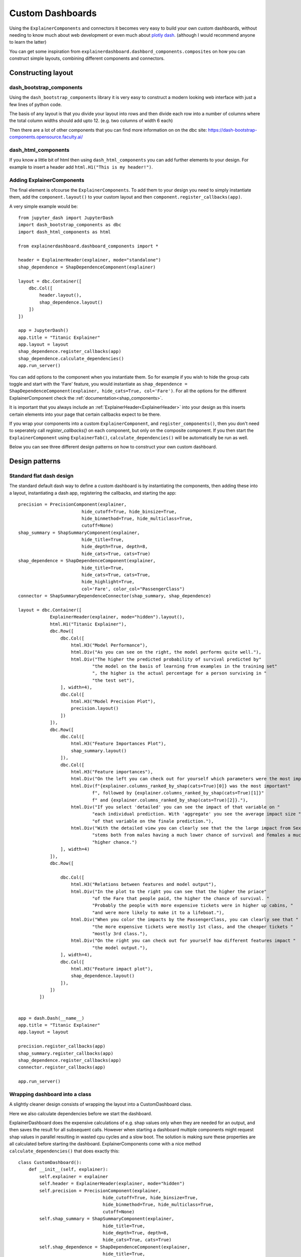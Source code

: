 Custom Dashboards
*****************

Using the ``ExplainerComponents`` and connectors it becomes very easy to build 
your own custom dashboards, without needing to know much about web development 
or even much about `plotly dash <https://dash.plotly.com/>`_. 
(although I would recommend anyone to learn the latter)

You can get some inspiration from ``explainerdashboard.dashbord_components.composites``
on how you can construct simple layouts, combining different components and
connectors.

Constructing layout
===================

dash_bootstrap_components
-------------------------
Using the ``dash_bootstrap_components`` library it is very easy to construct
a modern looking web interface with just a few lines of python code. 

The basis of any layout is that you divide your layout
into rows and then divide each row into a number of columns where the total 
column widths should add upto 12. (e.g. two columns of width 6 each)

Then there are a lot of other components that you can find more information
on on the dbc site: https://dash-bootstrap-components.opensource.faculty.ai/

dash_html_components
--------------------

If you know a little bit of html then using ``dash_html_components`` you
can add further elements to your design. For example to insert a header
add ``html.H1("This is my header!")``.

Adding ExplainerComponents
--------------------------

The final element is ofcourse the ``ExplainerComponents``. To add them
to your design you need to simply instantiate them, add the ``component.layout()`` 
to your custom layout and then ``component.register_callbacks(app)``.

A very simple example would be::

    from jupyter_dash import JupyterDash
    import dash_bootstrap_components as dbc
    import dash_html_components as html

    from explainerdashboard.dashboard_components import *

    header = ExplainerHeader(explainer, mode="standalone")
    shap_dependence = ShapDependenceComponent(explainer)
            
    layout = dbc.Container([
        dbc.Col([
            header.layout(),
            shap_dependence.layout()
        ])  
    ])
    
    app = JupyterDash()
    app.title = "Titanic Explainer"
    app.layout = layout
    shap_dependence.register_callbacks(app)
    shap_dependence.calculate_dependencies()
    app.run_server() 


You can add options to the component when you instantiate them. So for example
if you wish to hide the group cats toggle and start with the 'Fare' feature, you
would instantiate as ``shap_dependence = ShapDependenceComponent(explainer, hide_cats=True, col='Fare')``.
For all the options for the different ExplainerComponent check the :ref:`documentation<shap_components>`.

It is important that you always include an :ref:`ExplainerHeader<ExplainerHeader>`
into your design as this inserts certain elements into your page that certain 
callbacks expect to be there. 

If you wrap your components into a custom ``ExplainerComponent``, and 
``register_components()``, then you don't need to seperately call `register_callbacks()`
on each component, but only on the composite component. If you then start the 
``ExplainerComponent`` using ``ExplainerTab()``,  ``calculate_dependencies()`` 
will be automatically be run as well.

Below you can see three different design patterns on how to construct your
own custom dashboard.

Design patterns
===============

Standard flat dash design
-------------------------

The standard default dash way to define a custom dashboard is by instantiating
the components, then adding these into a layout, instantiating a dash app,
registering the callbacks, and starting the app::

    precision = PrecisionComponent(explainer, 
                            hide_cutoff=True, hide_binsize=True, 
                            hide_binmethod=True, hide_multiclass=True,
                            cutoff=None)
    shap_summary = ShapSummaryComponent(explainer, 
                            hide_title=True,
                            hide_depth=True, depth=8, 
                            hide_cats=True, cats=True)
    shap_dependence = ShapDependenceComponent(explainer, 
                            hide_title=True,
                            hide_cats=True, cats=True, 
                            hide_highlight=True,
                            col='Fare', color_col="PassengerClass")
    connector = ShapSummaryDependenceConnector(shap_summary, shap_dependence)
            
    layout = dbc.Container([
                ExplainerHeader(explainer, mode="hidden").layout(),
                html.H1("Titanic Explainer"),
                dbc.Row([
                    dbc.Col([
                        html.H3("Model Performance"),
                        html.Div("As you can see on the right, the model performs quite well."),
                        html.Div("The higher the predicted probability of survival predicted by"
                                "the model on the basis of learning from examples in the training set"
                                ", the higher is the actual percentage for a person surviving in "
                                "the test set"),
                    ], width=4),
                    dbc.Col([
                        html.H3("Model Precision Plot"),
                        precision.layout()
                    ])
                ]),
                dbc.Row([
                    dbc.Col([
                        html.H3("Feature Importances Plot"),
                        shap_summary.layout()
                    ]),
                    dbc.Col([
                        html.H3("Feature importances"),
                        html.Div("On the left you can check out for yourself which parameters were the most important."),
                        html.Div(f"{explainer.columns_ranked_by_shap(cats=True)[0]} was the most important"
                                f", followed by {explainer.columns_ranked_by_shap(cats=True)[1]}"
                                f" and {explainer.columns_ranked_by_shap(cats=True)[2]}."),
                        html.Div("If you select 'detailed' you can see the impact of that variable on "
                                "each individual prediction. With 'aggregate' you see the average impact size "
                                "of that variable on the finale prediction."),
                        html.Div("With the detailed view you can clearly see that the the large impact from Sex "
                                "stems both from males having a much lower chance of survival and females a much "
                                "higher chance.")
                    ], width=4)
                ]),
                dbc.Row([
                    
                    dbc.Col([
                        html.H3("Relations between features and model output"),
                        html.Div("In the plot to the right you can see that the higher the priace"
                                "of the Fare that people paid, the higher the chance of survival. "
                                "Probably the people with more expensive tickets were in higher up cabins, "
                                "and were more likely to make it to a lifeboat."),
                        html.Div("When you color the impacts by the PassengerClass, you can clearly see that "
                                "the more expensive tickets were mostly 1st class, and the cheaper tickets "
                                "mostly 3rd class."),
                        html.Div("On the right you can check out for yourself how different features impact "
                                "the model output."),
                    ], width=4),
                    dbc.Col([
                        html.H3("Feature impact plot"),
                        shap_dependence.layout()
                    ]),
                ])
            ])


    app = dash.Dash(__name__)
    app.title = "Titanic Explainer"
    app.layout = layout

    precision.register_callbacks(app)
    shap_summary.register_callbacks(app)
    shap_dependence.register_callbacks(app)
    connector.register_callbacks(app)

    app.run_server()



Wrapping dashboard into a class
-------------------------------

A slightly cleaner design consists of wrapping the layout into a CustomDashboard
class. 

Here we also calculate dependencies before we start the dashboard. 

ExplainerDashboard does the expensive calculations of e.g. shap values only when 
they are needed for an output, and then saves the result for all subsequent calls. 
However when starting a dashboard multiple components might request shap values
in parallel resulting in wasted cpu cycles and a slow boot. The solution is 
making sure these properties are all calculated before starting the dashboard.
ExplainerComponents come with a nice method ``calculate_dependencies()`` 
that does exactly this::

    class CustomDashboard():
        def __init__(self, explainer):
            self.explainer = explainer
            self.header = ExplainerHeader(explainer, mode="hidden")
            self.precision = PrecisionComponent(explainer, 
                                    hide_cutoff=True, hide_binsize=True, 
                                    hide_binmethod=True, hide_multiclass=True,
                                    cutoff=None)
            self.shap_summary = ShapSummaryComponent(explainer, 
                                    hide_title=True,
                                    hide_depth=True, depth=8, 
                                    hide_cats=True, cats=True)
            self.shap_dependence = ShapDependenceComponent(explainer, 
                                    hide_title=True,
                                    hide_cats=True, cats=True, 
                                    hide_highlight=True,
                                    col='Fare', color_col="PassengerClass")
            self.connector = ShapSummaryDependenceConnector(self.shap_summary, self.shap_dependence)
            
        def layout(self):
            return dbc.Container([
                self.header.layout(),
                html.H1("Titanic Explainer"),
                dbc.Row([
                    dbc.Col([
                        html.H3("Model Performance"),
                        html.Div("As you can see on the right, the model performs quite well."),
                        html.Div("The higher the predicted probability of survival predicted by"
                                "the model on the basis of learning from examples in the training set"
                                ", the higher is the actual percentage for a person surviving in "
                                "the test set"),
                    ], width=4),
                    dbc.Col([
                        html.H3("Model Precision Plot"),
                        self.precision.layout()
                    ])
                ]),
                dbc.Row([
                    dbc.Col([
                        html.H3("Feature Importances Plot"),
                        self.shap_summary.layout()
                    ]),
                    dbc.Col([
                        html.H3("Feature importances"),
                        html.Div("On the left you can check out for yourself which parameters were the most important."),
                        html.Div(f"{self.explainer.columns_ranked_by_shap(cats=True)[0]} was the most important"
                                f", followed by {self.explainer.columns_ranked_by_shap(cats=True)[1]}"
                                f" and {self.explainer.columns_ranked_by_shap(cats=True)[2]}."),
                        html.Div("If you select 'detailed' you can see the impact of that variable on "
                                "each individual prediction. With 'aggregate' you see the average impact size "
                                "of that variable on the finale prediction."),
                        html.Div("With the detailed view you can clearly see that the the large impact from Sex "
                                "stems both from males having a much lower chance of survival and females a much "
                                "higher chance.")
                    ], width=4)
                ]),
                dbc.Row([
                    
                    dbc.Col([
                        html.H3("Relations between features and model output"),
                        html.Div("In the plot to the right you can see that the higher the priace"
                                "of the Fare that people paid, the higher the chance of survival. "
                                "Probably the people with more expensive tickets were in higher up cabins, "
                                "and were more likely to make it to a lifeboat."),
                        html.Div("When you color the impacts by the PassengerClass, you can clearly see that "
                                "the more expensive tickets were mostly 1st class, and the cheaper tickets "
                                "mostly 3rd class."),
                        html.Div("On the right you can check out for yourself how different features impact "
                                "the model output."),
                    ], width=4),
                    dbc.Col([
                        html.H3("Feature impact plot"),
                        self.shap_dependence.layout()
                    ]),
                ])
            ])
        
        def register_callbacks(self, app):
            self.precision.register_callbacks(app)
            self.shap_summary.register_callbacks(app)
            self.shap_dependence.register_callbacks(app)
            self.connector.register_callbacks(app)

        def calculate_dependencies(self):
            self.precision.calculate_dependencies()
            self.shap_summary.calculate_dependencies()
            self.shap_dependence.calculate_dependencies()
            self.connector.calculate_dependencies()

    db = CustomDashboard(explainer)
    
    app = JupyterDash(external_stylesheets=[dbc.themes.FLATLY], assets_url_path="")
    app.title = "Titanic Explainer"
    app.layout = db.layout()
    db.register_callbacks(app)
    db.calculate_dependencies()
    app.run_server(mode='external')

Custom ExplainerComponent and use ExplainerDashboard
----------------------------------------------------

A third method consists of inheriting from ExplainerComponent and then
running the page with ``ExplainerDashboard``. The main difference is calling the
``super().__init__()`` and calling ``register_components()`` inside the init,
and defining the layout in ``_layout()`` with an underscore.

The benefit is that you don't have to explicitly write the ``register_callbacks`` or
``calculate_dependencies`` method, as these get generated automatically 
when calling ``register_components``, and you don't have to write the ``dash`` 
boilerplate code. This means you can fully concentrate on just designing your 
layout and components::

    class CustomDashboard(ExplainerComponent):
        def __init__(self, explainer, title="Titanic Explainer",
                            header_mode="hidden", name=None):
            super().__init__(explainer, title, header_mode, name)
            self.precision = PrecisionComponent(explainer, 
                                    hide_cutoff=True, hide_binsize=True, 
                                    hide_binmethod=True, hide_multiclass=True,
                                    cutoff=None)
            self.shap_summary = ShapSummaryComponent(explainer, 
                                    hide_title=True,
                                    hide_depth=True, depth=8, 
                                    hide_cats=True, cats=True)
            self.shap_dependence = ShapDependenceComponent(explainer, 
                                    hide_title=True,
                                    hide_cats=True, cats=True, 
                                    hide_highlight=True,
                                    col='Fare', color_col="PassengerClass")
            self.connector = ShapSummaryDependenceConnector(self.shap_summary, self.shap_dependence)
            
            self.register_components(self.precision, self.shap_summary, self.shap_dependence, self.connector)
            
        def _layout(self):
            return dbc.Container([
                html.H1("Titanic Explainer"),
                dbc.Row([
                    dbc.Col([
                        html.H3("Model Performance"),
                        html.Div("As you can see on the right, the model performs quite well."),
                        html.Div("The higher the predicted probability of survival predicted by"
                                "the model on the basis of learning from examples in the training set"
                                ", the higher is the actual percentage for a person surviving in "
                                "the test set"),
                    ], width=4),
                    dbc.Col([
                        html.H3("Model Precision Plot"),
                        self.precision.layout()
                    ])
                ]),
                dbc.Row([
                    dbc.Col([
                        html.H3("Feature Importances Plot"),
                        self.shap_summary.layout()
                    ]),
                    dbc.Col([
                        html.H3("Feature importances"),
                        html.Div("On the left you can check out for yourself which parameters were the most important."),
                        html.Div(f"{self.explainer.columns_ranked_by_shap(cats=True)[0]} was the most important"
                                f", followed by {self.explainer.columns_ranked_by_shap(cats=True)[1]}"
                                f" and {self.explainer.columns_ranked_by_shap(cats=True)[2]}."),
                        html.Div("If you select 'detailed' you can see the impact of that variable on "
                                "each individual prediction. With 'aggregate' you see the average impact size "
                                "of that variable on the finale prediction."),
                        html.Div("With the detailed view you can clearly see that the the large impact from Sex "
                                "stems both from males having a much lower chance of survival and females a much "
                                "higher chance.")
                    ], width=4)
                ]),
                dbc.Row([
                    dbc.Col([
                        html.H3("Relations between features and model output"),
                        html.Div("In the plot to the right you can see that the higher the priace"
                                "of the Fare that people paid, the higher the chance of survival. "
                                "Probably the people with more expensive tickets were in higher up cabins, "
                                "and were more likely to make it to a lifeboat."),
                        html.Div("When you color the impacts by the PassengerClass, you can clearly see that "
                                "the more expensive tickets were mostly 1st class, and the cheaper tickets "
                                "mostly 3rd class."),
                        html.Div("On the right you can check out for yourself how different features impact "
                                "the model output."),
                    ], width=4),
                    dbc.Col([
                        html.H3("Feature impact plot"),
                        self.shap_dependence.layout()
                    ]),
                ])
            ])
    
    ExplainerDashboard(explainer, CustomComponent, header_hide_selector=True).run()





